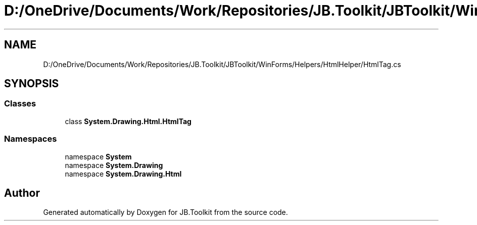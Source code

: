 .TH "D:/OneDrive/Documents/Work/Repositories/JB.Toolkit/JBToolkit/WinForms/Helpers/HtmlHelper/HtmlTag.cs" 3 "Mon Aug 31 2020" "JB.Toolkit" \" -*- nroff -*-
.ad l
.nh
.SH NAME
D:/OneDrive/Documents/Work/Repositories/JB.Toolkit/JBToolkit/WinForms/Helpers/HtmlHelper/HtmlTag.cs
.SH SYNOPSIS
.br
.PP
.SS "Classes"

.in +1c
.ti -1c
.RI "class \fBSystem\&.Drawing\&.Html\&.HtmlTag\fP"
.br
.in -1c
.SS "Namespaces"

.in +1c
.ti -1c
.RI "namespace \fBSystem\fP"
.br
.ti -1c
.RI "namespace \fBSystem\&.Drawing\fP"
.br
.ti -1c
.RI "namespace \fBSystem\&.Drawing\&.Html\fP"
.br
.in -1c
.SH "Author"
.PP 
Generated automatically by Doxygen for JB\&.Toolkit from the source code\&.
